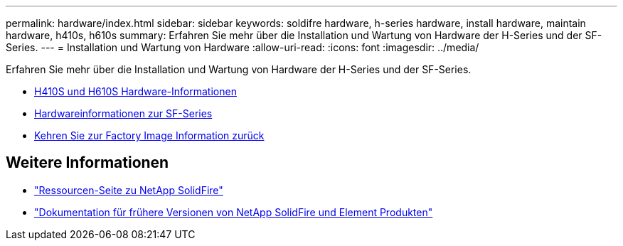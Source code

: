 ---
permalink: hardware/index.html 
sidebar: sidebar 
keywords: soldifre hardware, h-series hardware, install hardware, maintain hardware, h410s, h610s 
summary: Erfahren Sie mehr über die Installation und Wartung von Hardware der H-Series und der SF-Series. 
---
= Installation und Wartung von Hardware
:allow-uri-read: 
:icons: font
:imagesdir: ../media/


[role="lead"]
Erfahren Sie mehr über die Installation und Wartung von Hardware der H-Series und der SF-Series.

* xref:concept_h410s_h610s_info.adoc[H410S und H610S Hardware-Informationen]
* xref:concept_sfseries_info.adoc[Hardwareinformationen zur SF-Series]
* xref:concept_rtfi_configure.html[Kehren Sie zur Factory Image Information zurück]




== Weitere Informationen

* https://www.netapp.com/data-storage/solidfire/documentation/["Ressourcen-Seite zu NetApp SolidFire"^]
* https://docs.netapp.com/sfe-122/topic/com.netapp.ndc.sfe-vers/GUID-B1944B0E-B335-4E0B-B9F1-E960BF32AE56.html["Dokumentation für frühere Versionen von NetApp SolidFire und Element Produkten"^]

